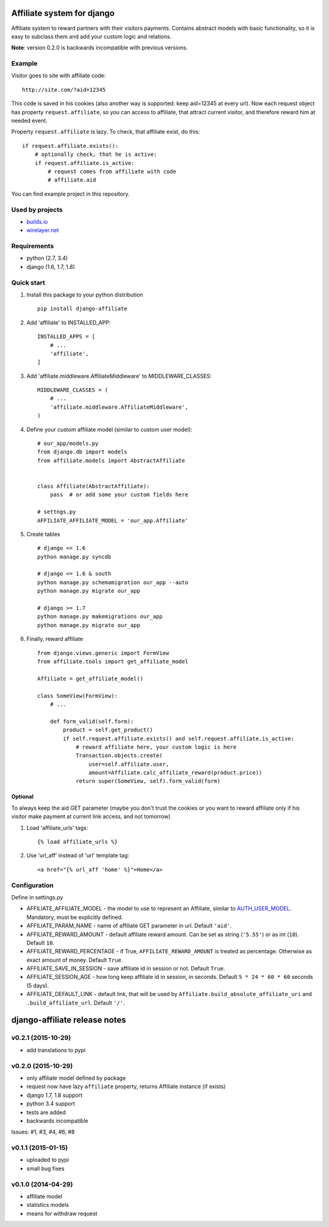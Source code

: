 Affiliate system for django
===========================

|Build Status| |Coverage Status|

Affiliate system to reward partners with their visitors payments.
Contains abstract models with basic functionality, so it is easy to
subclass them and add your custom logic and relations.

**Note**: version 0.2.0 is backwards incompatible with previous
versions.

Example
-------

Visitor goes to site with affiliate code:

::

    http://site.com/?aid=12345

This code is saved in his cookies (also another way is supported: keep
aid=12345 at every url). Now each request object has property
``request.affiliate``, so you can access to affiliate, that attract
current visitor, and therefore reward him at needed event.

Property ``request.affiliate`` is lazy. To check, that affiliate exist,
do this:

::

        if request.affiliate.exists():
            # optionally check, that he is active:
            if request.affiliate.is_active:
                # request comes from affiliate with code 
                # affiliate.aid

You can find example project in this repository.

Used by projects
----------------

-  `builds.io <http://builds.io/>`__
-  `wirelayer.net <http://www.wirelayer.net/>`__

Requirements
------------

-  python (2.7, 3.4)
-  django (1.6, 1.7, 1.8)

Quick start
-----------

1. Install this package to your python distribution

   ::

       pip install django-affiliate

2. Add 'affiliate' to INSTALLED\_APP:

   ::

       INSTALLED_APPS = [
           # ...
           'affiliate',
       ]

3. Add 'affiliate.middleware.AffiliateMiddleware' to
   MIDDLEWARE\_CLASSES:

   ::

       MIDDLEWARE_CLASSES = (
           # ...
           'affiliate.middleware.AffiliateMiddleware',
       )

4. Define your custom affiliate model (similar to custom user model):

   ::

       # our_app/models.py
       from django.db import models
       from affiliate.models import AbstractAffiliate


       class Affiliate(AbstractAffiliate):
           pass  # or add some your custom fields here

       # settngs.py
       AFFILIATE_AFFILIATE_MODEL = 'our_app.Affiliate'

5. Create tables

   ::

       # django <= 1.6
       python manage.py syncdb

       # django <= 1.6 & south
       python manage.py schemamigration our_app --auto
       python manage.py migrate our_app

       # django >= 1.7
       python manage.py makemigrations our_app
       python manage.py migrate our_app

6. Finally, reward affiliate

   ::

       from django.views.generic import FormView
       from affiliate.tools import get_affiliate_model

       Affiliate = get_affiliate_model()

       class SomeView(FormView):
           # ...

           def form_valid(self.form):
               product = self.get_product()
               if self.request.affiliate.exists() and self.request.affiliate.is_active:
                   # reward affiliate here, your custom logic is here
                   Transaction.objects.create(
                       user=self.affiliate.user,
                       amount=Affiliate.calc_affiliate_reward(product.price))
                   return super(SomeView, self).form_valid(form)

Optional
^^^^^^^^

To always keep the aid GET parameter (maybe you don't trust the cookies
or you want to reward affiliate only if his visitor make payment at
current link access, and not tomorrow)

1. Load 'affiliate\_urls' tags:

   ::

       {% load affiliate_urls %}

2. Use 'url\_aff' instead of 'url' template tag:

   ::

       <a href="{% url_aff 'home' %}">Home</a>

Configuration
-------------

Define in settings.py

-  AFFILIATE\_AFFILIATE\_MODEL - the model to use to represent an
   Affiliate, similar to
   `AUTH\_USER\_MODEL <https://docs.djangoproject.com/en/dev/ref/settings/#std:setting-AUTH_USER_MODEL>`__.
   Mandatory, must be explicitly defined.
-  AFFILIATE\_PARAM\_NAME - name of affiliate GET parameter in url.
   Default ``'aid'``.
-  AFFILIATE\_REWARD\_AMOUNT - default affiliate reward amount. Can be
   set as string (``'5.55'``) or as int (``10``). Default ``10``.
-  AFFILIATE\_REWARD\_PERCENTAGE - if True, ``AFFILIATE_REWARD_AMOUNT``
   is treated as percentage. Otherwise as exact amount of money. Default
   ``True``.
-  AFFILIATE\_SAVE\_IN\_SESSION - save affiliate id in session or not.
   Default ``True``.
-  AFFILIATE\_SESSION\_AGE - how long keep affiliate id in session, in
   seconds. Default ``5 * 24 * 60 * 60`` seconds (5 days).
-  AFFILIATE\_DEFAULT\_LINK - default link, that will be used by
   ``Affiliate.build_absolute_affiliate_uri`` and
   ``.build_affiliate_url``. Default ``'/'``.

.. |Build Status| image:: https://travis-ci.org/st4lk/django-affiliate.svg?branch=master
   :target: https://travis-ci.org/st4lk/django-affiliate
.. |Coverage Status| image:: https://coveralls.io/repos/st4lk/django-affiliate/badge.svg?branch=master
   :target: https://coveralls.io/r/st4lk/django-affiliate?branch=master


django-affiliate release notes
==============================

v0.2.1 (2015-10-29)
-------------------

-  add translations to pypi

v0.2.0 (2015-10-29)
-------------------

-  only affiliate model defined by package
-  request now have lazy ``affiliate`` property, returns Affiliate
   instance (if exists)
-  django 1.7, 1.8 support
-  python 3.4 support
-  tests are added
-  backwards incompatible

Issues: #1, #3, #4, #6, #8

v0.1.1 (2015-01-15)
-------------------

-  uploaded to pypi
-  small bug fixes

v0.1.0 (2014-04-29)
-------------------

-  affiliate model
-  statistics models
-  means for withdraw request


